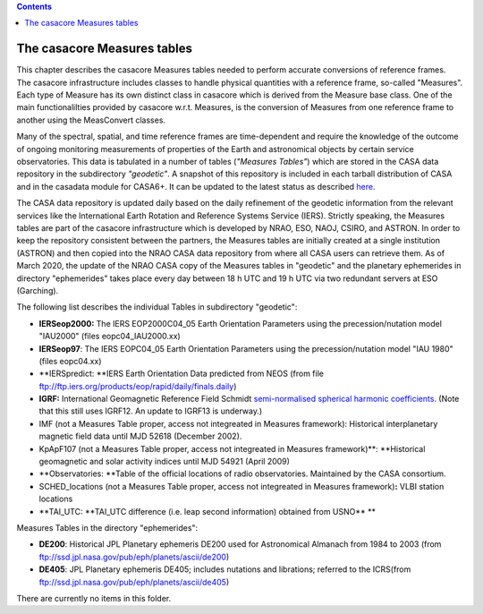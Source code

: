 .. contents::
   :depth: 3
..

.. container::
   :name: viewlet-above-content-title

The casacore Measures tables
============================

.. container::
   :name: viewlet-below-content-title

.. container:: documentDescription description

   This chapter describes the casacore Measures tables needed to perform
   accurate conversions of reference frames.

.. container:: section
   :name: viewlet-above-content-body

.. container:: section
   :name: content-core

   .. container:: plain
      :name: parent-fieldname-text

      The casacore infrastructure includes classes to handle physical
      quantities with a reference frame, so-called "Measures". Each type
      of Measure has its own distinct class in casacore which is derived
      from the Measure base class. One of the main functionalilties
      provided by casacore w.r.t. Measures, is the conversion of
      Measures from one reference frame to another using the MeasConvert
      classes.

      Many of the spectral, spatial, and time reference frames are
      time-dependent and require the knowledge of the outcome of ongoing
      monitoring measurements of properties of the Earth and
      astronomical objects by certain service observatories. This data
      is tabulated in a number of tables (*"Measures Tables"*) which are
      stored in the CASA data repository in the subdirectory
      *"geodetic"*. A snapshot of this repository is included in each
      tarball distribution of CASA and in the casadata module for
      CASA6+. It can be updated to the latest status as described
      `here <https://casa.nrao.edu/casadocs-devel/stable/external-data/casa-data-repository>`__.

      The CASA data repository is updated daily based on the daily
      refinement of the geodetic information from the relevant services
      like the International Earth Rotation and Reference Systems
      Service (IERS). Strictly speaking, the Measures tables are part of
      the casacore infrastructure which is developed by NRAO, ESO, NAOJ,
      CSIRO, and ASTRON. In order to keep the repository consistent
      between the partners, the Measures tables are initially created at
      a single institution (ASTRON) and then copied into the NRAO CASA
      data repository from where all CASA users can retrieve them. As of
      March 2020, the update of the NRAO CASA copy of the Measures
      tables in "geodetic" and the planetary ephemerides in directory
      "ephemerides" takes place every day between 18 h UTC and 19 h UTC
      via two redundant servers at ESO (Garching).

      The following list describes the individual Tables in subdirectory
      "geodetic":

      -  **IERSeop2000:**
         The IERS EOP2000C04_05 Earth Orientation Parameters using the
         precession/nutation model "IAU2000" (files eopc04_IAU2000.xx)
      -  **IERSeop97**:
         The IERS EOPC04_05 Earth Orientation Parameters using the
         precession/nutation model "IAU 1980" (files eopc04.xx)
      -  **IERSpredict:
         **\ IERS Earth Orientation Data predicted from NEOS (from file
         ftp://ftp.iers.org/products/eop/rapid/daily/finals.daily)
      -  **IGRF:**
         International Geomagnetic Reference Field Schmidt
         `semi-normalised spherical harmonic
         coefficients <https://www.ngdc.noaa.gov/IAGA/vmod/coeffs/>`__.
         (Note that this still uses IGRF12. An update to IGRF13 is
         underway.)
      -  IMF (not a Measures Table proper, access not integreated in
         Measures framework):
         Historical interplanetary magnetic field data until MJD 52618
         (December 2002).
      -  KpApF107 (not a Measures Table proper, access not integreated
         in Measures framework)\ **:
         **\ Historical geomagnetic and solar activity indices until MJD
         54921 (April 2009)
      -  **Observatories:
         **\ Table of the official locations of radio observatories.
         Maintained by the CASA consortium.
      -  SCHED_locations (not a Measures Table proper, access not
         integreated in Measures framework)\ **:**
         VLBI station locations
      -  **TAI_UTC:
         **\ TAI_UTC difference (i.e. leap second information) obtained
         from USNO\ **
         **

       

      Measures Tables in the directory "ephemerides":

      -  **DE200**:
         Historical JPL Planetary ephemeris DE200 used for Astronomical
         Almanach from 1984 to 2003 (from
         ftp://ssd.jpl.nasa.gov/pub/eph/planets/ascii/de200)

      -  **DE405**:
         JPL Planetary ephemeris DE405; includes nutations and
         librations; referred to the ICRS(from
         ftp://ssd.jpl.nasa.gov/pub/eph/planets/ascii/de405)

   There are currently no items in this folder.

.. container:: section
   :name: viewlet-below-content-body
